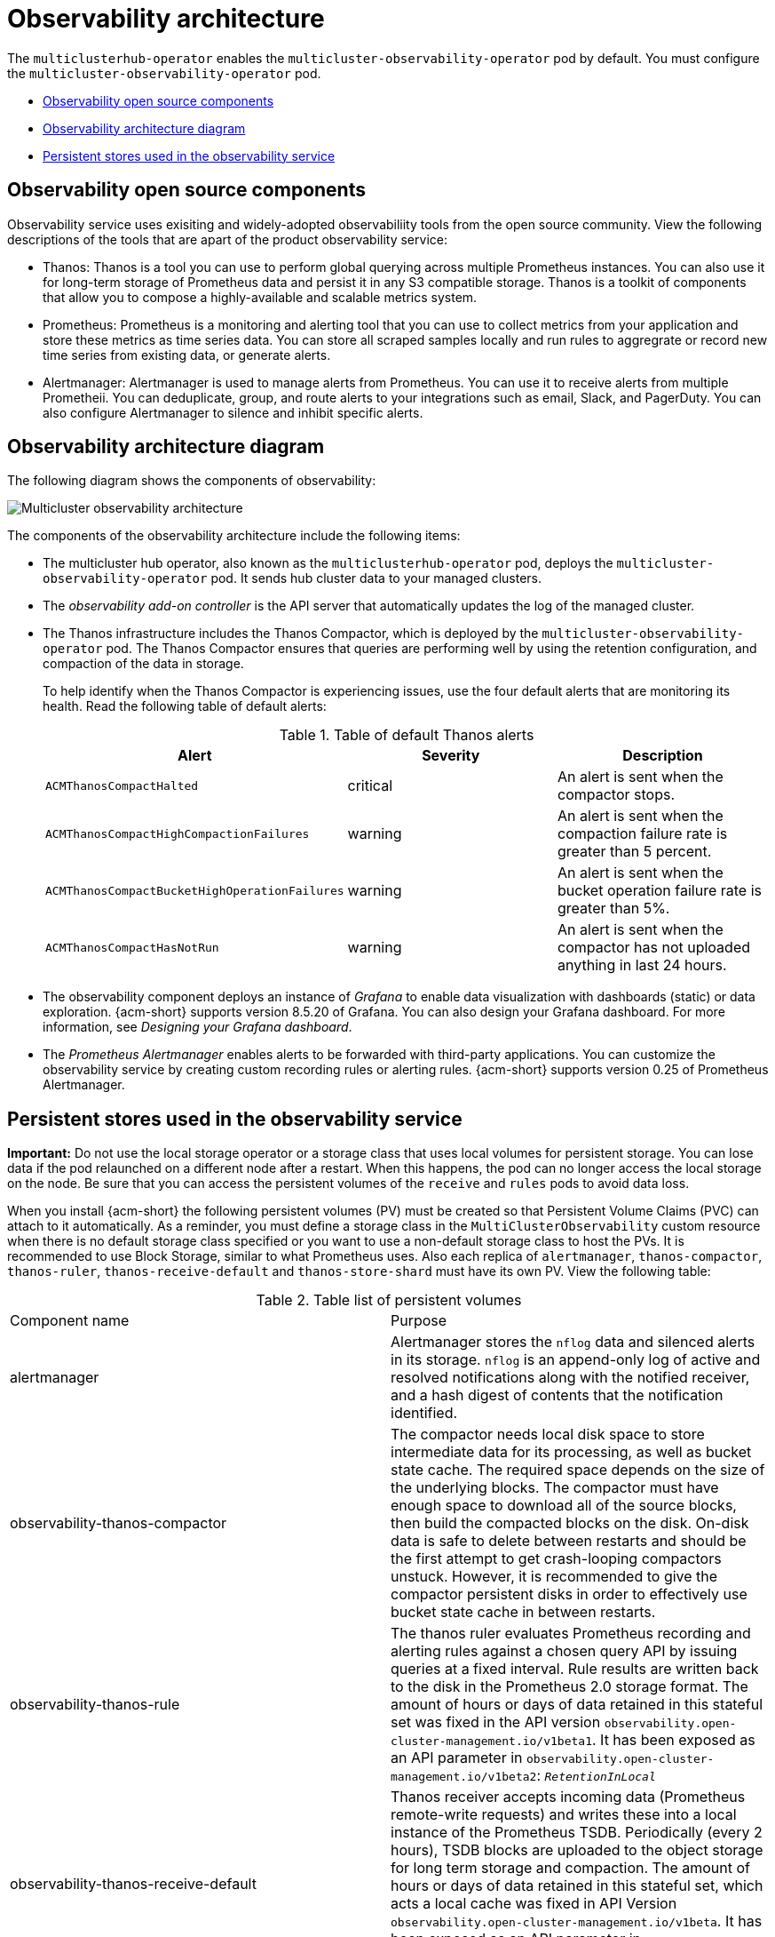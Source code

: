 [#observability-arch]
= Observability architecture

The `multiclusterhub-operator` enables the `multicluster-observability-operator` pod by default. You must configure the `multicluster-observability-operator` pod.


- <<obs-open-components,Observability open source components>>
- <<arch-diagram,Observability architecture diagram>>
- <<persistent-stores-observability,Persistent stores used in the observability service>>

[#obs-open-components]
== Observability open source components

Observability service uses exisiting and widely-adopted observabiliity tools from the open source community. View the following descriptions of the tools that are apart of the product observability service:

- Thanos: Thanos is a tool you can use to perform global querying across multiple Prometheus instances. You can also use it for long-term storage of Prometheus data and persist it in any S3 compatible storage. Thanos is a toolkit of components that allow you to compose a highly-available and scalable metrics system.

- Prometheus: Prometheus is a monitoring and alerting tool that you can use to collect metrics from your application and store these metrics as time series data. You can store all scraped samples locally and run rules to aggregrate or record new time series from existing data, or generate alerts.

- Alertmanager: Alertmanager is used to manage alerts from Prometheus. You can use it to receive alerts from multiple Prometheii. You can deduplicate, group, and route alerts to your integrations such as email, Slack, and PagerDuty. You can also configure Alertmanager to silence and inhibit specific alerts.

[#arch-diagram]
== Observability architecture diagram

The following diagram shows the components of observability:

image:../images/observability-arch-29.png[Multicluster observability architecture]

The components of the observability architecture include the following items:

- The multicluster hub operator, also known as the `multiclusterhub-operator` pod, deploys the `multicluster-observability-operator` pod. It sends hub cluster data to your managed clusters.

- The _observability add-on controller_ is the API server that automatically updates the log of the managed cluster.

- The Thanos infrastructure includes the Thanos Compactor, which is deployed by the `multicluster-observability-operator` pod. The Thanos Compactor ensures that queries are performing well by using the retention configuration, and compaction of the data in storage.
+
To help identify when the Thanos Compactor is experiencing issues, use the four default alerts that are monitoring its health. Read the following table of default alerts:
+
.Table of default Thanos alerts
|===
| Alert | Severity | Description

| `ACMThanosCompactHalted`
| critical
| An alert is sent when the compactor stops.

| `ACMThanosCompactHighCompactionFailures`
| warning
| An alert is sent when the compaction failure rate is greater than 5 percent.

| `ACMThanosCompactBucketHighOperationFailures`
| warning
| An alert is sent when the bucket operation failure rate is greater than 5%.

| `ACMThanosCompactHasNotRun`
| warning
| An alert is sent when the compactor has not uploaded anything in last 24 hours.
|===

- The observability component deploys an instance of _Grafana_ to enable data visualization with dashboards (static) or data exploration. {acm-short} supports version 8.5.20 of Grafana. You can also design your Grafana dashboard. For more information, see _Designing your Grafana dashboard_.

- The _Prometheus Alertmanager_ enables alerts to be forwarded with third-party applications. You can customize the observability service by creating custom recording rules or alerting rules. {acm-short} supports version 0.25 of Prometheus Alertmanager.

[#persistent-stores-observability]
== Persistent stores used in the observability service

*Important:* Do not use the local storage operator or a storage class that uses local volumes for persistent storage. You can lose data if the pod relaunched on a different node after a restart. When this happens, the pod can no longer access the local storage on the node. Be sure that you can access the persistent volumes of the `receive` and `rules` pods to avoid data loss.

When you install {acm-short} the following persistent volumes (PV) must be created so that Persistent Volume Claims (PVC) can attach to it automatically. As a reminder, you must define a storage class in the `MultiClusterObservability` custom resource when there is no default storage class specified or you want to use a non-default storage class to host the PVs. It is recommended to use Block Storage, similar to what Prometheus uses. Also each replica of `alertmanager`, `thanos-compactor`, `thanos-ruler`, `thanos-receive-default` and `thanos-store-shard` must have its own PV. View the following table:

.Table list of persistent volumes
|===
| Component name | Purpose
| alertmanager
| Alertmanager stores the `nflog` data and silenced alerts in its storage. `nflog` is an append-only log of active and resolved notifications along with the notified receiver, and a hash digest of contents that the notification identified.

| observability-thanos-compactor
| The compactor needs local disk space to store intermediate data for its processing, as well as bucket state cache. The required space depends on the size of the underlying blocks. The compactor must have enough space to download all of the source blocks, then build the compacted blocks on the disk. On-disk data is safe to delete between restarts and should be the first attempt to get crash-looping compactors unstuck. However, it is recommended to give the compactor persistent disks in order to effectively use bucket state cache in between restarts.

| observability-thanos-rule
| The thanos ruler evaluates Prometheus recording and alerting rules against a chosen query API by issuing queries at a fixed interval. Rule results are written back to the disk in the Prometheus 2.0 storage format. The amount of hours or days of data retained in this stateful set was fixed in the API version `observability.open-cluster-management.io/v1beta1`. It has been exposed as an API parameter in `observability.open-cluster-management.io/v1beta2`: `_RetentionInLocal_`

|  observability-thanos-receive-default
| Thanos receiver accepts incoming data (Prometheus remote-write requests) and writes these into a local instance of the Prometheus TSDB. Periodically (every 2 hours), TSDB blocks are uploaded to the object storage for long term storage and compaction. The amount of hours or days of data retained in this stateful set, which acts a local cache was fixed in API Version `observability.open-cluster-management.io/v1beta`. It has been exposed as an API parameter in `observability.open-cluster-management.io/v1beta2`: `_RetentionInLocal_`

| observability-thanos-store-shard
| It acts primarily as an API gateway and therefore does not need a significant amount of local disk space. It joins a Thanos cluster on startup and advertises the data it can access. It keeps a small amount of information about all remote blocks on local disk and keeps it in sync with the bucket. This data is generally safe to delete across restarts at the cost of increased startup times.
|===

*Note:* The time series historical data is stored in object stores. Thanos uses object storage as the primary storage for metrics and metadata related to them. For more details about the object storage and downsampling, see _Enabling observability service_.

[#obs-arch-additional-resources]
== Additional resources

To learn more about observability and the integrated components, see the following topics:

- See xref:../observability/observe_environments_intro.adoc#observing-environments-intro[Observability service]
- See xref:../observability/observe_environments.adoc#observing-environments-intro[Observability configuration]
- See xref:../observability/observability_enable.adoc#enabling-observability-service[Enabling the observability service]
- See the link:https://thanos.io/v0.36/thanos/getting-started.md/[Thanos documentation].
- See the link:https://prometheus.io/docs/introduction/overview/[Prometheus Overview].
- See the link:https://prometheus.io/docs/alerting/latest/alertmanager/[Alertmanager documentation].
